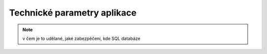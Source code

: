 Technické parametry aplikace
==================================

.. note:: v čem je to udělané, jaké zabezpěčení, kde SQL databáze
